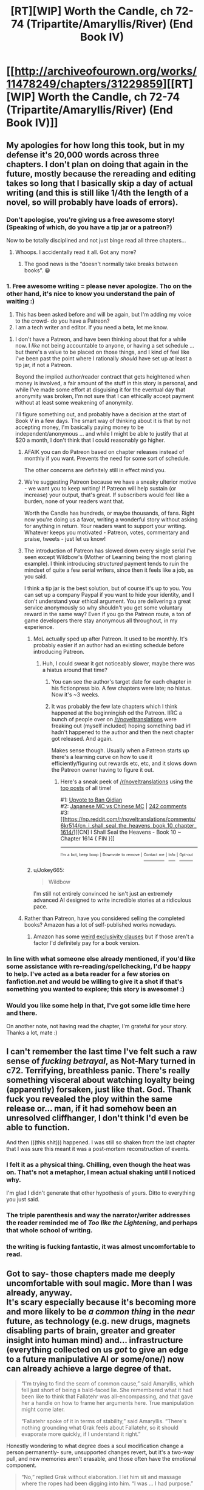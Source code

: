 #+TITLE: [RT][WIP] Worth the Candle, ch 72-74 (Tripartite/Amaryllis/River) (End Book IV)

* [[http://archiveofourown.org/works/11478249/chapters/31229859][[RT][WIP] Worth the Candle, ch 72-74 (Tripartite/Amaryllis/River) (End Book IV)]]
:PROPERTIES:
:Author: cthulhuraejepsen
:Score: 180
:DateUnix: 1518022712.0
:DateShort: 2018-Feb-07
:END:

** My apologies for how long this took, but in my defense it's 20,000 words across three chapters. I don't plan on doing that again in the future, mostly because the rereading and editing takes so long that I basically skip a day of actual writing (and this is still like 1/4th the length of a novel, so will probably have loads of errors).
:PROPERTIES:
:Author: cthulhuraejepsen
:Score: 59
:DateUnix: 1518023170.0
:DateShort: 2018-Feb-07
:END:

*** Don't apologise, you're giving us a free awesome story! (Speaking of which, do you have a tip jar or a patreon?)

Now to be totally disciplined and not just binge read all three chapters...
:PROPERTIES:
:Author: CannotThinkOfAThing
:Score: 32
:DateUnix: 1518030161.0
:DateShort: 2018-Feb-07
:END:

**** Whoops. I accidentally read it all. Got any more?
:PROPERTIES:
:Author: CannotThinkOfAThing
:Score: 17
:DateUnix: 1518038325.0
:DateShort: 2018-Feb-08
:END:

***** The good news is the “doesn't normally take breaks between books”. 😀
:PROPERTIES:
:Author: nineran
:Score: 5
:DateUnix: 1518060023.0
:DateShort: 2018-Feb-08
:END:


*** 1. Free awesome writing = please never apologize. Tho on the other hand, it's nice to know you understand the pain of waiting :)
2. This has been asked before and will be again, but I'm adding my voice to the crowd- do you have a Patreon?
3. I am a tech writer and editor. If you need a beta, let me know.
:PROPERTIES:
:Author: nineran
:Score: 9
:DateUnix: 1518056806.0
:DateShort: 2018-Feb-08
:END:

**** I don't have a Patreon, and have been thinking about that for a while now. I /like/ not being accountable to anyone, or having a set schedule ... but there's a value to be placed on those things, and I kind of feel like I've been past the point where I rationally /should/ have set up at least a tip jar, if not a Patreon.

Beyond the implied author/reader contract that gets heightened when money is involved, a fair amount of the stuff in this story is personal, and while I've made some effort at disguising it for the eventual day that anonymity was broken, I'm not sure that I can ethically accept payment without at least some weakening of anonymity.

I'll figure something out, and probably have a decision at the start of Book V in a few days. The smart way of thinking about it is that by not accepting money, I'm basically paying money to be independent/anonymous ... and while I might be able to justify that at $20 a month, I don't think that I could reasonably go higher.
:PROPERTIES:
:Author: cthulhuraejepsen
:Score: 13
:DateUnix: 1518060950.0
:DateShort: 2018-Feb-08
:END:

***** AFAIK you can do Patreon based on chapter releases instead of monthly if you want. Prevents the need for some sort of schedule.

The other concerns are definitely still in effect mind you.
:PROPERTIES:
:Author: notgreat
:Score: 22
:DateUnix: 1518067358.0
:DateShort: 2018-Feb-08
:END:


***** We're suggesting Patreon because we have a sneaky ulterior motive - we want you to keep writing! If Patreon will help sustain (or increase) your output, that's great. If subscribers would feel like a burden, none of your readers want that.

Worth the Candle has hundreds, or maybe thousands, of fans. Right now you're doing us a favor, writing a wonderful story without asking for anything in return. Your readers want to support your writing. Whatever keeps you motivated - Patreon, votes, commentary and praise, tweets - just let us know!
:PROPERTIES:
:Author: knite
:Score: 4
:DateUnix: 1518148888.0
:DateShort: 2018-Feb-09
:END:


***** The introduction of Patreon has slowed down every single serial I've seen except Wildbow's (Mother of Learning being the most glaring example). I think introducing /structured/ payment tends to ruin the mindset of quite a few serial writers, since then it feels like a job, as you said.

I think a tip jar is the best solution, but of course it's up to you. You can set up a company Paypal if you want to hide your identity, and I don't understand your ethical argument. You are delivering a great service anonymously so why shouldn't you get some voluntary reward in the same way? Even if you go the Patreon route, a ton of game developers there stay anonymous all throughout, in my experience.
:PROPERTIES:
:Author: Makin-
:Score: 13
:DateUnix: 1518093435.0
:DateShort: 2018-Feb-08
:END:

****** MoL actually sped up after Patreon. It used to be monthly. It's probably easier if an author had an existing schedule before introducing Patreon.
:PROPERTIES:
:Author: nytelios
:Score: 7
:DateUnix: 1518119830.0
:DateShort: 2018-Feb-08
:END:

******* Huh, I could swear it got noticeably slower, maybe there was a hiatus around that time?
:PROPERTIES:
:Author: Makin-
:Score: 3
:DateUnix: 1518120516.0
:DateShort: 2018-Feb-08
:END:

******** You can see the author's target date for each chapter in his fictionpress bio. A few chapters were late; no hiatus. Now it's ~3 weeks.
:PROPERTIES:
:Author: nytelios
:Score: 6
:DateUnix: 1518121286.0
:DateShort: 2018-Feb-08
:END:


******** It was probably the few late chapters which I think happened at the beginningish od the Patreon. IIRC a bunch of people over on [[/r/noveltranslations]] were freaking out (myself included) hoping something bad irl hadn't happened to the author and then the next chapter got released. And again.

Makes sense though. Usually when a Patreon starts up there's a learning curve on how to use it efficiently/figuring out rewards etc, etc, and it slows down the Patreon owner having to figure it out.
:PROPERTIES:
:Author: Wargen-Elite
:Score: 2
:DateUnix: 1518133143.0
:DateShort: 2018-Feb-09
:END:

********* Here's a sneak peek of [[/r/noveltranslations]] using the [[https://np.reddit.com/r/noveltranslations/top/?sort=top&t=all][top posts]] of all time!

#1: [[https://np.reddit.com/r/noveltranslations/comments/6pndj4/upvote_to_ban_qidian/][Upvote to Ban Qidian]]\\
#2: [[https://i.redd.it/98gw62cv80vz.png][Japanese MC vs Chinese MC]] | [[https://np.reddit.com/r/noveltranslations/comments/79pece/japanese_mc_vs_chinese_mc/][242 comments]]\\
#3: [[https://np.reddit.com/r/noveltranslations/comments/6kr514/cn_i_shall_seal_the_heavens_book_10_chapter_1614/][[CN] I Shall Seal the Heavens - Book 10 ~ Chapter 1614 { FIN }]]

--------------

^{^{I'm}} ^{^{a}} ^{^{bot,}} ^{^{beep}} ^{^{boop}} ^{^{|}} ^{^{Downvote}} ^{^{to}} ^{^{remove}} ^{^{|}} [[https://www.reddit.com/message/compose/?to=sneakpeekbot][^{^{Contact}} ^{^{me}}]] ^{^{|}} [[https://np.reddit.com/r/sneakpeekbot/][^{^{Info}}]] ^{^{|}} [[https://np.reddit.com/r/sneakpeekbot/comments/7o7jnj/blacklist/][^{^{Opt-out}}]]
:PROPERTIES:
:Author: sneakpeekbot
:Score: -1
:DateUnix: 1518133146.0
:DateShort: 2018-Feb-09
:END:


****** u/Jokey665:
#+begin_quote
  Wildbow
#+end_quote

I'm still not entirely convinced he isn't just an extremely advanced AI designed to write incredible stories at a ridiculous pace.
:PROPERTIES:
:Author: Jokey665
:Score: 9
:DateUnix: 1518123025.0
:DateShort: 2018-Feb-09
:END:


***** Rather than Patreon, have you considered selling the completed books? Amazon has a lot of self-published works nowadays.
:PROPERTIES:
:Author: akaatnene
:Score: 5
:DateUnix: 1518119457.0
:DateShort: 2018-Feb-08
:END:

****** Amazon has some [[https://www.reddit.com/r/rational/comments/3xe9fn/ffrt_the_two_year_emperor_is_back_and_free/][weird exclusivity clauses]] but if those aren't a factor I'd definitely pay for a book version.
:PROPERTIES:
:Author: Makin-
:Score: 2
:DateUnix: 1518120697.0
:DateShort: 2018-Feb-08
:END:


*** In line with what someone else already mentioned, if you'd like some assistance with re-reading/spellchecking, I'd be happy to help. I've acted as a beta reader for a few stories on fanfiction.net and would be willing to give it a shot if that's something you wanted to explore; this story is awesome! :)
:PROPERTIES:
:Author: Kishoto
:Score: 4
:DateUnix: 1518046749.0
:DateShort: 2018-Feb-08
:END:


*** Would you like some help in that, I've got some idle time here and there.

On another note, not having read the chapter, I'm grateful for your story. Thanks a lot, mate :)
:PROPERTIES:
:Author: Morghus
:Score: 1
:DateUnix: 1518045817.0
:DateShort: 2018-Feb-08
:END:


** I can't remember the last time I've felt such a raw sense of /fucking betrayal/, as Not-Mary turned in c72. Terrifying, breathless panic. There's really something visceral about watching loyalty being (apparently) forsaken, just like that. God. Thank fuck you revealed the ploy within the same release or... man, if it had somehow been an unresolved cliffhanger, I don't think I'd even be able to function.

And then (((this shit))) happened. I was still so shaken from the last chapter that I was sure this meant it was a post-mortem reconstruction of events.
:PROPERTIES:
:Author: Cifems
:Score: 34
:DateUnix: 1518029947.0
:DateShort: 2018-Feb-07
:END:

*** I felt it as a physical thing. Chilling, even though the heat was on. That's not a metaphor, I mean actual shaking until I noticed why.

I'm glad I didn't generate that other hypothesis of yours. Ditto to everything you just said.
:PROPERTIES:
:Author: adgnatum
:Score: 6
:DateUnix: 1518073715.0
:DateShort: 2018-Feb-08
:END:


*** The triple parenthesis and way the narrator/writer addresses the reader reminded me of /Too like the Lightening/, and perhaps that whole school of writing.
:PROPERTIES:
:Author: Laborbuch
:Score: 1
:DateUnix: 1518080775.0
:DateShort: 2018-Feb-08
:END:


*** the writing is fucking fantastic, it was almost uncomfortable to read.
:PROPERTIES:
:Author: therealflinchy
:Score: 1
:DateUnix: 1518102837.0
:DateShort: 2018-Feb-08
:END:


** Got to say- those chapters made me deeply uncomfortable with soul magic. More than I was already, anyway.\\
It's scary especially because it's becoming more and more likely to be /a common thing/ in the /near/ future, as technology (e.g. new drugs, magnets disabling parts of brain, greater and greater insight into human mind) and... infrastructure (everything collected on us /got/ to give an edge to a future manipulative AI or some/one/) now can already achieve a large degree of that.

#+begin_quote
  “I'm trying to find the seam of common cause,” said Amaryllis, which fell just short of being a bald-faced lie. She remembered what it had been like to think that Fallatehr was all-encompassing, and that gave her a handle on how to frame her arguments here. True manipulation might come later.

  “Fallatehr spoke of it in terms of stability,” said Amaryllis. “There's nothing grounding what Grak feels about Fallatehr, so it should evaporate more quickly, if I understand it right.”
#+end_quote

Honestly wondering to what degree does a soul modification change a person permanently- sure, unsupported changes revert, but it's a two-way pull, and new memories aren't erasable, and those often have the emotional component.

#+begin_quote
  “No,” replied Grak without elaboration. I let him sit and massage where the ropes had been digging into him. “I was ... I had purpose.”

  “Serving Fallatehr,” I said.

  “It wasn't service,” said Grak. “It was wanting something more than myself."
#+end_quote

Some insight into Grak's mind, which frankly makes me sad- being mind-raped making an /improvement/ in some way suggest a really bad state of mind, which I can relate to.

#+begin_quote
  “Okay,” said Valencia. Her voice was soft. She reached down and touched her dress where it had been ripped. “Are we going to be like sisters?”
#+end_quote

It certainly doesn't help that Valencia is... her own kind of monstrous, mysterious and overpowered, and released upon world at large.\\
In fact, all of them are ridiculously overpowered, one way or another. One safety blanket are limitations of author's capability and willingness to torture our hero (or anyone, for that matter).

Let's also not forget the fact that pretty much everyone in World of Jun shares certain character traits (relatively high emotional stability, easy grasp of rationality and self-control, the clear and almost clinical manner of speech (though it's conversational still- not really a criticism, just can't find more accurate expression)), which makes the setting even more dangerous.

Enjoying it overall, though. It's high-level play all the way through, laid with munchkinry, careful deliberation and healthy paranoia. Also good characters, in case I made a different impression.

Rambling, but yeah, some thoughts.
:PROPERTIES:
:Author: PurposefulZephyr
:Score: 34
:DateUnix: 1518032533.0
:DateShort: 2018-Feb-07
:END:


** That wait was the worth it! (It being the candle, I suppose).

Wow, chapter 73 threw me for a loop at first. I was thinking to myself "Wait, have we ever had a chapter without Juniper as the narrator?" and was just about at the point of being worried enough to start flipping through old chapters when I reached (((the explanation.))) It actually made me laugh with relief!

It was a good end to the book and arc, but I'm left wondering if we're done with Parsmont. It feels like the team doesn't have any reason to stay, but the introduction of the Abswifth makes me think that the Bendon has to make an appearance somehow.

So, we've now solved an issue pressuring Juniper since chapter 27 (or really, chapter 25). Whew! Feels like forever ago! What will the next plot be?

- Figure out a way to save the Six-Eyed Deer?

- Find out more about Nellan?

- Leveling montage?

- Find a more permanent base of operations?
:PROPERTIES:
:Author: AurelianoTampa
:Score: 23
:DateUnix: 1518032330.0
:DateShort: 2018-Feb-07
:END:

*** u/PeridexisErrant:
#+begin_quote
  the introduction of the Abswifth makes me think that the Bendon has to make an appearance somehow.
#+end_quote

Or... maybe it just hangs over the story forever, this vague sense that the Narrative will make the Bendon show up eventually, and the longer it takes the bigger the event will be, but it just. doesn't. happen. and you constantly have to wonder if maybe that's next chapter...

/This concept brought to you by recent in-story discussion of concerns about subverting narrative expectations./
:PROPERTIES:
:Author: PeridexisErrant
:Score: 13
:DateUnix: 1518055132.0
:DateShort: 2018-Feb-08
:END:


*** u/ArisKatsaris:
#+begin_quote
  Find out more about Nellan?
#+end_quote

I'd guess Nellan to be Fenn's child. I think most readers probably expect this, as it'd then be natural for her to value Nellan more than Juniper. But she showed distaste at having children since they'd be hybrids that'd be treated horribly by both elves and many humans. So if not her child who else could Nellan be? A childhood friend that she feels more loyalty towards than even Juniper?
:PROPERTIES:
:Author: ArisKatsaris
:Score: 7
:DateUnix: 1518048315.0
:DateShort: 2018-Feb-08
:END:


*** Well, the immediate next step will be dealing with the orgasmic glory that is level up. Beyond that I fully expect there to be more exploration (and showing off) of the world at large. More immediate, yes, dealing with Parsmont seems to be a thing. Though I wouldn't be surprised if Joon went off elsewhere and the Bendon biting him in the buttocks later on as an unresolved plot thread.
:PROPERTIES:
:Author: Laborbuch
:Score: 3
:DateUnix: 1518081092.0
:DateShort: 2018-Feb-08
:END:


*** oh fuck i forgot about those other big-time quests

six eyed doe, could be a really boring arc or could be really exciting, either way, get it over with quick?
:PROPERTIES:
:Author: therealflinchy
:Score: 1
:DateUnix: 1518102945.0
:DateShort: 2018-Feb-08
:END:


** [deleted]
:PROPERTIES:
:Score: 23
:DateUnix: 1518034561.0
:DateShort: 2018-Feb-07
:END:

*** They could have worked with him and come away richer for it, I agree. From how Fallatehr was talking to Mary it seemed like he truly did intend to learn about Jun in exchange for teaching him, after which they'd both go their separate ways.

However, a big problem (aside from Jun's entirely reasonable inability to establish trust/expose his neck) was that there was a fundamental, insurmountable wall between Jun and Fallatehr in terms of their values. Jun is a morally normal/above average individual. Fallatehr was, or at least came across to me as, a very charming/intelligent but still Mengele-esque sociopath.

Jun working with the guy in good faith would have required him to abandon certain of his core values, a big one being what he sees as his personal responsibility to not unleash evil/suffering on the world. This inclination was incompatible with letting Fallatehr continue to practice his soul magic.

IMO there was never really any other way this would have ended once Jun learned of how terrible a person Fallatehr was. Killing the guy was the the right course of action, barring a way to quarantine him or disable his soul magic. Not letting the guy gather more knowledge was also the right thing to do, because he couldn't ever have been trusted not to use it to attack Jun.

PS - Just goes to show how well the author wrote this villain, because I was also kind of rooting for him (in a visceral/knee jerk kind of way) all the way up until the end.
:PROPERTIES:
:Score: 29
:DateUnix: 1518045638.0
:DateShort: 2018-Feb-08
:END:


*** I don't think a healthy working relationship was possible when Fallatehr was putting suicide switches in team mates to ensure he got his way.

If getting access to Joon was worth more to him than arbitrary numbers of lives - including his allies! - then it would never be safe to trust him. And learning soul magic without trust is, as has just been shown, very dangerous and failure-prone.
:PROPERTIES:
:Author: thrawnca
:Score: 18
:DateUnix: 1518050503.0
:DateShort: 2018-Feb-08
:END:

**** u/adgnatum:
#+begin_quote
  A quest that I hadn't actually seen pop up, now marked as completed, which was something to ponder for another time.
#+end_quote

If we imagine quests are assigned at appropriate times, this one started with the breakout, so it /probably/ wasn't missed while Juniper was in his own soul. Maybe the game just didn't want to force his decision by showing him the quest? That seems crucial.

I'm in the camp of readers who might be saps and still sort of hoped a mutual resolution was possible, but even if they could trust him, I think you're exactly right. They could never trust him to /be good/.

Probably just as well for all involved that he didn't try to enter the spire.
:PROPERTIES:
:Author: adgnatum
:Score: 12
:DateUnix: 1518075508.0
:DateShort: 2018-Feb-08
:END:

***** From the previous chapter, with the impostor:

#+begin_quote
  “We can't just leave him here,” said Amaryllis. She glanced over at Grak, then back to me. “You understand that he's a powerful, illegal, soul mage who knows our names? That was part of the deal we made with him, so that we would have less of an incentive to defect.”
#+end_quote

Heh, talk about digging your own grave. Never mention the quest accomplished by the death of your leader. /Especially/ if no one knows it is a Quest.
:PROPERTIES:
:Author: adgnatum
:Score: 5
:DateUnix: 1518080833.0
:DateShort: 2018-Feb-08
:END:


***** you dont have to be a sap to want the cooperation to work. having an antihero in the party is an opportunity for future intrigue. Like vegeta and piccolo in dragon ball z. They're both bad guys who could decided through pursuit of their own goals to work against the hero (and they do and its mostly awesome)
:PROPERTIES:
:Author: icesharkk
:Score: 3
:DateUnix: 1518451689.0
:DateShort: 2018-Feb-12
:END:


** The whole scenario of how Amaryllis was switched, why, and how Joon realized that the person he saw wasn't Amaryllis was really clever. When he noticed that Amaryllis wasn't using the immobility plate, I thought that she was simply waiting for Falltehr to turn his back before betraying him, but I like how it actually happened more.

I hope that Joon practices with modifying bodies on animals, because if he can get good at it he can fix any injury, or improve his body in any number of ways. At the very least he should be able to sharpen his senses, make himself more resistant to damage, and change his appearance at will. Depending on if Fenn wants to, he could shorten her ears so that she appears human, since I remember that she faces discrimination for being a half elf.
:PROPERTIES:
:Author: sicutumbo
:Score: 23
:DateUnix: 1518041666.0
:DateShort: 2018-Feb-08
:END:

*** u/adgnatum:
#+begin_quote
  ears
#+end_quote

You've got me thinking about the scars again. Ears, scars, whatever.

From chapter 25

#+begin_quote
  “The worst part was that it worked, for the space of about a week,”
#+end_quote

and

#+begin_quote
  the perfection of technique needed to do the scarring right
#+end_quote

It seems plausible that the soft cap at 20 would stop Juniper from repeating the technique himself, even if he could undo it with soul magic (also not obvious).

But maybe not. I could sort of see it going either way. Since the soul magic is still a secret I can't imagine anyone else routinely redoing the scars.
:PROPERTIES:
:Author: adgnatum
:Score: 7
:DateUnix: 1518079931.0
:DateShort: 2018-Feb-08
:END:


** Brainwashing and value editing in stories always gives me the heebie jeebies like no other topic (Luminosity and Time Braid come to mind). That said, this was a great end to the book, even though I wish we got to see Fallatehr's reaction/perspective on Juniper's soul vision and related powers.
:PROPERTIES:
:Author: t3tsubo
:Score: 21
:DateUnix: 1518029930.0
:DateShort: 2018-Feb-07
:END:


** Loved the prayer to the Dungeon Master. Absolutely loved it.
:PROPERTIES:
:Author: DreamEcho
:Score: 17
:DateUnix: 1518078337.0
:DateShort: 2018-Feb-08
:END:

*** it really feels like that played a huge part in her success. not that she wasn't always capable, but that narratively wasn't necessary for her to save herself. But she's a party member and while that implies she should have been a PC (even if there isn't an earth-person controlling her like with joon) its nice to see she can get PC credit for participation in the story.
:PROPERTIES:
:Author: icesharkk
:Score: 1
:DateUnix: 1518451851.0
:DateShort: 2018-Feb-12
:END:


** u/SvalbardCaretaker:
#+begin_quote
  Quest Complete: Soul Responsibility - You have killed Fallatehr Whiteshell, who you released from prison, /before he could do *much/** lasting damage on the world.*
#+end_quote

Wait what? What lasting damage did he do already? Did this weaken the soul magic exclusion? Has he got clones running around???
:PROPERTIES:
:Author: SvalbardCaretaker
:Score: 17
:DateUnix: 1518044835.0
:DateShort: 2018-Feb-08
:END:

*** Presumably e.g. the damage to Grak's psychological well-being is included. It's possible that Fallatehr caused some trouble in Parsmont we don't know about, but it seems like we more or less know how he spent his time.
:PROPERTIES:
:Author: dalitt
:Score: 17
:DateUnix: 1518064792.0
:DateShort: 2018-Feb-08
:END:


*** Doesn't mean he did. Means he had time to do some things, i.e. /could/. He was just a bit preoccupied with dealing with the protagonist.

So he got struck down before he had a possibility to cause a lot of damage.
:PROPERTIES:
:Author: kaukamieli
:Score: 2
:DateUnix: 1518088994.0
:DateShort: 2018-Feb-08
:END:


** I'm glad we got out of the Fallatehr arc! I enjoyed the mind games and the delving into soul magic, but I hated the villian (in a good way, he was written well and had intelligent motivations, etc)
:PROPERTIES:
:Author: Krossfireo
:Score: 13
:DateUnix: 1518028076.0
:DateShort: 2018-Feb-07
:END:

*** Me too, and as interesting as the mind games were, it'll be good to see the party reunited and whole again (not including the six eyed doe, presumably).
:PROPERTIES:
:Author: JusticeBeak
:Score: 6
:DateUnix: 1518055757.0
:DateShort: 2018-Feb-08
:END:


** I have to say this arc was exhausting, but this conclusion made up for it. I am now feeling very stupid about my theory, sometimes not everything is a clue and the obvious villain is actually the villain.

Also wondering if Parsmont will come back, it seemed largely irrelevant, considering.
:PROPERTIES:
:Author: Makin-
:Score: 16
:DateUnix: 1518042751.0
:DateShort: 2018-Feb-08
:END:


** The Amaryllis chapter was quite a treat. I wasn't bothered by matched punctuation of any depth in this chapter. Watson justifies the point of view, but Doyle still gets to write from a different perspective. Good fun.

#+begin_quote
  Juniper could save her.
#+end_quote

Especially with lines like this. "I could save her" doesn't have the same kind of impact.

#+begin_quote
  Dungeon Master, if I must be on your railroad, let me ride the train with good humor. If I must roll the dice, let it be known that I would not object to you fudging. Place a dungeon before me, and I will delve it. Place a dragon before me, and I will slay it. I am, above all else, your player.
#+end_quote

I like to think this wasn't license at all and she recited this to Juniper perfectly in the debrief.

#+begin_quote
  “Not sure I was supposed to rescue myself,” she said.
#+end_quote

It is, of course, also satisfying to have her escape, but we then get the extra jab: she wonders if she was /supposed to/. I suppose that is an upper bound to how much effect this narrative talk has: not enough that she doesn't take care of herself.

A lot of serious topics in this set, but it's a resource and in turn is managed well. I can think of stories that got too serious and never let up; I wouldn't want to read sections of those again. I do not have this problem with /Worth the Candle/.

#+begin_quote
  "I'm not sure what I'm reformed into," said Fenn. "Reforming, more like."
#+end_quote

[[https://www.reddit.com/r/rational/comments/7t36op/rtwip_worth_the_candle_ch_71_the_soul_of/dtb7g7j/][Okay then.]]

In that whole discussion I never gave myself license to think that /the odds the author reads it/ are very high. On the other hand, maybe this was already planned and all we're doing is perceiving a feature of the text. (If a mathematical proof manages to convince, to the point that the reader is anticipating the next steps of the proof during the initial read, the credit still belongs with the author, not the reader.)

#+begin_quote
  "There ought to be some limits to how much a single person can be to you," said Fenn.
#+end_quote

Not that she necessarily /needs/ help reforming[[https://wiki.teamfortress.com/w/images/2/2f/Sf12_defeated02.wav][.]]
:PROPERTIES:
:Author: adgnatum
:Score: 11
:DateUnix: 1518076843.0
:DateShort: 2018-Feb-08
:END:

*** 'Amaryllis' is the longest chapter to date (I think) and surprisingly it's the first time Joon-as-the-narrator breaking the fourth wall stuck out to me (triple parentheticals: "I hope you don't mind" "Okay, back to the story"). The narrator is /aware/ that he's giving the reader a narrative and in this case, an anecdotal history. But it's really the "I hope you don't mind" line that threw me off. It makes it seem like he's invested in creating a good narrative and I can't help but feel that it's a clue into the nature of the story (is the real Joon creating a fictional story within a fictional story based on a true story that involved playing out fictional stories?). Also addressed to [[/u/eaglejarl]] since I saw his comment during a re-read: it broke immersion for me as well and these were my thoughts as to /why/.

#+begin_quote
  In that whole discussion I never gave myself license to think that the odds the author reads it are very high.
#+end_quote

I'm certain the author reads the comments and they've left traces of influence in the story in the past. Though I'm not sold that Fenn's reforming is a response to that comment. Channeling the razor, it's easier to say Fenn grew attracted to Joon-the-sap and he's been a moralizing influence ever since. The tower would have accelerated her awareness of that.
:PROPERTIES:
:Author: nytelios
:Score: 6
:DateUnix: 1518107493.0
:DateShort: 2018-Feb-08
:END:

**** but if every other chapter is told in real time why would the Mary chapter be different. This could be weak evidence that the entire work is a post mortem, a diary or or retelling after every plot has been resolved. Joon is literally telling us the story in this chapter so who is "us."
:PROPERTIES:
:Author: icesharkk
:Score: 1
:DateUnix: 1518452271.0
:DateShort: 2018-Feb-12
:END:


** Thank the Dungeon Master that this arc filled with unease and paranoia is over. Falletehr was a really scary villain and was also in the camp of "fuck I don't even know if he is one". Then the whole party had that mutual distrust that they all agreed on but really strained their sense of companionship and that stuff makes me blegh. Amaryllis shined in her chapter.
:PROPERTIES:
:Author: XxChronOblivionxX
:Score: 9
:DateUnix: 1518078374.0
:DateShort: 2018-Feb-08
:END:


** The real question is whether Valencia can use a dead person's soul instead of a devil's soul. It's a perfect solution to fixing the container and teaching Juniper more soul magic. Though, I wouldn't place F's soul in Valencia immediately. I don't know if he could still be dangerous.
:PROPERTIES:
:Author: Green0Photon
:Score: 10
:DateUnix: 1518082662.0
:DateShort: 2018-Feb-08
:END:


** I really enjoyed this book, and this wrap-up was excellent, though I have this nagging feeling that Fallatehr's plan was weak and if he should by all means have won if he played it straight.

If Fallatehr expected to be seen through quickly, and it seems to me that he should have, and he was actually OK with indirect forms of learning, why wouldn't he have apparated to another continent with his hostages and negotiated indirectly?

He took a huge amount of risk in order to soulfight Juniper, but then did very little to prevent the obvious countermeasure of stabbing. If you're going to sacrifice your strongest assets, eg. Amaryllis' loyalty, to engineer a face-to-face confrontation, you should have good reasons to believe that controntation is more favourable than you could have organised without the element of surprise.
:PROPERTIES:
:Author: Veedrac
:Score: 9
:DateUnix: 1518051135.0
:DateShort: 2018-Feb-08
:END:

*** I think it was crucial that Fallatehr was acting on bad information: He thought that Juniper had no access to soul-magic, and so wouldn't have the additional clue that Amaryllis' soul was untampered with.

Juniper acted as he did because he realized that the impostor wasn't Amaryllis, and having been able to examine her soul shortly before had to have played a big role in that. Fallatehr may not have been particularly exposed before he approached Jun, in which case the deciding factor was Jun's fortuitous misleading of fake!Mary about regaining Essentialism.

If we accept that Fallatehr would have won had Jun not mislead fake!Mary, then his mistakes, though a bit of a gamble, don't seem so outrageous when he held the cards that he did.

Also keep in mind that Fallatehr was *fucked* from the moment he altered Amaryllis. He had no way of knowing that Jun had a perfect counter to soul magic used against Amaryllis and may not have been convinced by any lukewarm words Grak shared about Narrative, but once that bridge was crossed he needed to either kill Jun or become Jun's ally. Both of those options are only available in person.

Honestly, what Fallatehr /should/ have done is altered his values to be the perfect companion to Jun in hopes of making himself trustworthy and indispensable and maybe into a Companion, but it is hard to believe his pride would have allowed for that.
:PROPERTIES:
:Author: NoYouTryAnother
:Score: 22
:DateUnix: 1518068960.0
:DateShort: 2018-Feb-08
:END:

**** u/Veedrac:
#+begin_quote
  Also keep in mind that Fallatehr was fucked from the moment he altered Amaryllis. He had no way of knowing that Jun had a perfect counter to soul magic used against Amaryllis and may not have been convinced by any lukewarm words Grak shared about Narrative, but once that bridge was crossed he needed to either kill Jun or become Jun's ally. Both of those options are only available in person.
#+end_quote

I don't see how Jun's soul communication stuff does all that much to help him if Fallatehr goes with long-distance bargaining; if anything it strengthens Fallatehr's hold by allowing him to prove that he is, eg., torturing his captors.
:PROPERTIES:
:Author: Veedrac
:Score: 1
:DateUnix: 1518268229.0
:DateShort: 2018-Feb-10
:END:

***** You are misunderstanding. Once Fallatehr has Amaryllis, he has a very different take on the Narrative than he got from Grak, and due to the soul link his options become closed off. The Narrative makes it clear that he cannot survive long term as Joon's enemy, and that he will almost certainly end up dead. His best hopes then are for an amicable resolution, which is exactly what he seeks in person. His last resort is to hope the Narrative does not give Joon guaranteed wins and that he can kill him, which is the path he is forced to take when negotiations fail. Unless Amaryllis is wrong (and he can see just how formidable she is) there is no middle ground. Even if Fallatehr's credence were only at 50%, that's not a risk you take with immortal life, not when he knows he has Joon beat and that they /can/ work together. Given how Joon laments that Fallatehr really seemed earnest, I think we can assume that Fallatehr's credence in Narrative, whatever it was, was sufficient.
:PROPERTIES:
:Author: NoYouTryAnother
:Score: 1
:DateUnix: 1518305266.0
:DateShort: 2018-Feb-11
:END:

****** It didn't seem like he bought that, though.

#+begin_quote
  “You both take it so seriously,” said Fallatehr. “The evidence seems weak. I wonder whether something else is at play that would more easily explain your joint delusion.”
#+end_quote
:PROPERTIES:
:Author: Veedrac
:Score: 2
:DateUnix: 1518318121.0
:DateShort: 2018-Feb-11
:END:


*** It was more comprehensive in the original draft, with the various scenarios being planned for and argued about, but it felt like a lot of faff, especially because those scenarios would be revealed in 73, where there's zero tension, and I've never really found post-facto explanations to read that well.

Like, "Fallatehr was standing beneath the light specifically because that was a place that Grak had warded to protect him, in case of ambush" is all well and good, but if it's explained after the fact, and pointless to the narrative, rather than as a "turn" in the beats of the scene, what's the point? (The point is to show some cleverness, or make sure there's not a 'plot hole', but I kind of go back and forth on how much that's worth it -- I'm obviously not shy about including things because I think they're neat, even if they're not plot relevant.)

Fallatehr's perception/read is that he has literally all of Juniper's teammates captured and at the knife, and that the result will be submission and/or breaking to the strength of coercion ... but his last effort is to invoke the name of Amaryllis, and Juniper just stabs him anyway, despite this (from ch 73):

#+begin_quote
  She had been the one to explain that she meant something to Juniper, that he might be compelled to act foolishly in order to save her.
#+end_quote

But I've always believed that you can't defend a work on the basis of something that's not actually in the text, and this is stepping somewhat beyond my normal author/reader line, so I will go slinking off into the shadows once more.
:PROPERTIES:
:Author: cthulhuraejepsen
:Score: 15
:DateUnix: 1518054708.0
:DateShort: 2018-Feb-08
:END:

**** I actually understood most of that from the text; my disagreement persists despite it.

#+begin_quote
  Fallatehr's perception/read is that he has literally all of Juniper's teammates captured and at the knife, and that the result will be submission and/or breaking to the strength of coercion
#+end_quote

Fundamentally the issue is that, if this is your expectation, immediate direct confrontation doesn't give you anything that bargaining at a distance doesn't. Fallatehr could have stolen away every companion and traded them piecemeal; not doing so implies that Juniper would be /more/ willing to submit in a short-term confrontation than over a long-term bargain from a weaker position. I don't see Amaryllis making that judgement.

This holds double given Fallatehr gained rather significant assets with, eg., the teleportation key.
:PROPERTIES:
:Author: Veedrac
:Score: 7
:DateUnix: 1518055794.0
:DateShort: 2018-Feb-08
:END:

***** u/raisins_sec:
#+begin_quote
  Fundamentally the issue is that, if this is your expectation, immediate direct confrontation doesn't give you anything that bargaining at a distance doesn't.
#+end_quote

A remote negotiation would take longer and has other points of failure. He's overconfident, he's very curious about Joon and thinks his plan gave him the best chance to get to him.

His actual plan was basically reasonable so "he didn't want to" is adequate explanation for why he didn't use another theoretically better plan you've thought of. From what we see this guy seems clever and patient but also direct. He likes his proxies, but in the end solves all his problems the same way. Mind controlled minions followed by mind controlling the problem.
:PROPERTIES:
:Author: raisins_sec
:Score: 1
:DateUnix: 1518354732.0
:DateShort: 2018-Feb-11
:END:


***** (one month late)

I think you're overthinking this a little. Fallatehr wasn't a black ops operative or a veteran crime lord, he was a researcher-turned-prisoner. His skillset would have been better for manipulation and bond-villain style "Let us have a polite conversation about why I'm going to mind-rape you" plots, than for arranging perfect murderhobo-proof ambushes.

That's an aesthetic I really like in this story and others, actually. If you live by the sword, there's no rule that says that you'll be clever enough to anticipate all the ways to die by the sword before someone gets clever and stabs you.
:PROPERTIES:
:Author: CouteauBleu
:Score: 1
:DateUnix: 1521791154.0
:DateShort: 2018-Mar-23
:END:

****** I don't think you have to be particularly smart to realise that walking up to the nigh-omnipotent stabby guy is a bad idea, especially given Amaryllis would tell you as much. I also don't think bargaining at a distance would be comparatively hard for Fallatehr, or so far afield of his personality that he shouldn't have just sucked up and done it.
:PROPERTIES:
:Author: Veedrac
:Score: 1
:DateUnix: 1521819780.0
:DateShort: 2018-Mar-23
:END:


*** Remote confrontation wouldn't be consistent with my read on Fallatehr character. He is not cautious chess player, he is gambler. If he would prefer slow accumulation of advantages he would stay in prison. Fallatehr went for direct confrontation because it was fun and allow for instant gratification by taking over Juniper in one hit. Also he didnt internalize how freaking strong Juniper is. Fallather was hundreds years old elf with immense luck and experince, and Juniper was Out of Context problem for him.
:PROPERTIES:
:Author: serge_cell
:Score: 14
:DateUnix: 1518063841.0
:DateShort: 2018-Feb-08
:END:


*** [deleted]
:PROPERTIES:
:Score: 5
:DateUnix: 1518063992.0
:DateShort: 2018-Feb-08
:END:

**** My understanding was that /because/ he held all the cards (some with dead man's switches), he assumed Juniper would do the smart thing and not kill him.
:PROPERTIES:
:Author: dalitt
:Score: 14
:DateUnix: 1518064947.0
:DateShort: 2018-Feb-08
:END:


** u/adgnatum:
#+begin_quote
  but editing the registry had given me the same sweaty, anxious feeling.
#+end_quote

It's like looking in a mirror. I recently made the "big step" of using the registry to [[http://www.grismar.net/ventrilocapsfix/][rebind capslock]]...

#+begin_quote
  Your body is back to normal, and under your control to a far greater extent than in your wildest transhumanist dreams, if you dare to risk fucking it up.
#+end_quote

...which is to say, /nah/. No thanks.
:PROPERTIES:
:Author: adgnatum
:Score: 8
:DateUnix: 1518074412.0
:DateShort: 2018-Feb-08
:END:

*** "If I give you two newbies system access like that, within five minutes I'll be rolling you all the way back to firmware, but you'll still be tasting key lime pie every time you scratch your ear."

-Petey, [[https://www.schlockmercenary.com/2011-12-22][Schlock Mercenary strip for Thursday December 22, 2011]]
:PROPERTIES:
:Author: abcd_z
:Score: 6
:DateUnix: 1518090276.0
:DateShort: 2018-Feb-08
:END:


** I know Aerb's rules for blood types & suchlike are more lenient than ours, but I still did not expect Joon to just go off and torrent bones off of some rando.

I was absolutely convinced that the quest "They Say You Can't Go Home Again" was foreshadowing, and that he'd need to find his biological brother for a proper transplant.
:PROPERTIES:
:Author: HaramDatingSim
:Score: 9
:DateUnix: 1518128411.0
:DateShort: 2018-Feb-09
:END:

*** u/serge_cell:
#+begin_quote
  torrent bones off of some rando.
#+end_quote

Those are not bones. Those are mystical representation of bones in soul-space.
:PROPERTIES:
:Author: serge_cell
:Score: 1
:DateUnix: 1518330811.0
:DateShort: 2018-Feb-11
:END:


** Typos here, please.
:PROPERTIES:
:Author: cthulhuraejepsen
:Score: 7
:DateUnix: 1518022722.0
:DateShort: 2018-Feb-07
:END:

*** how I'd experience/how I'd experienced

Fallatehr's eye were/Fallatehr's eyes were

Amaryllis body/Amaryllis' body

Amaryllis corpse/Amaryllis' corpse
:PROPERTIES:
:Author: thrawnca
:Score: 7
:DateUnix: 1518038284.0
:DateShort: 2018-Feb-08
:END:

**** We need to vote this comment to the top, so that people who peek at the discussion before reading the chapters see these "Amaryllis' corpse" typos and freak out. Right?
:PROPERTIES:
:Author: Noumero
:Score: 8
:DateUnix: 1518043285.0
:DateShort: 2018-Feb-08
:END:

***** /Will/ they? "Where did she get all those corpses?"

(upvoted)
:PROPERTIES:
:Author: adgnatum
:Score: 1
:DateUnix: 1518404573.0
:DateShort: 2018-Feb-12
:END:


**** Fixed all those, thanks.
:PROPERTIES:
:Author: cthulhuraejepsen
:Score: 1
:DateUnix: 1518044193.0
:DateShort: 2018-Feb-08
:END:


*** c73

as Fallatehr's eye were once

c74

My armor Anyblade was invested in me by Amaryllis

Count on a guy like Grak to sap all the enjoyment from having made a breakthrough in soul magic and fixed him.

Fixing?
:PROPERTIES:
:Author: Cifems
:Score: 2
:DateUnix: 1518030891.0
:DateShort: 2018-Feb-07
:END:

**** Fixed, thank you!
:PROPERTIES:
:Author: cthulhuraejepsen
:Score: 1
:DateUnix: 1518044192.0
:DateShort: 2018-Feb-08
:END:


*** "She was fairly sure that he must constructed the wards around the bottle and then pushed them toward her, the inverse of what Aumann's warder had done to let him set foot in Caer Laga without actually breaking the wards."

Must have* Ch 73
:PROPERTIES:
:Author: draykhar
:Score: 1
:DateUnix: 1518036300.0
:DateShort: 2018-Feb-08
:END:

**** Fixed, thank you.
:PROPERTIES:
:Author: cthulhuraejepsen
:Score: 1
:DateUnix: 1518044196.0
:DateShort: 2018-Feb-08
:END:


*** figure out a solution to [the] restoring the locus.

shaped into something like a sickle [more] than a sword
:PROPERTIES:
:Author: SvalbardCaretaker
:Score: 1
:DateUnix: 1518038660.0
:DateShort: 2018-Feb-08
:END:

**** it would be [a] drawn out, incomprehensible mess
:PROPERTIES:
:Author: SvalbardCaretaker
:Score: 1
:DateUnix: 1518040381.0
:DateShort: 2018-Feb-08
:END:

***** every single rule designed to make thing[s] fair.
:PROPERTIES:
:Author: SvalbardCaretaker
:Score: 1
:DateUnix: 1518042261.0
:DateShort: 2018-Feb-08
:END:

****** Amaryllis[´] had been taken to be worn by her double
:PROPERTIES:
:Author: SvalbardCaretaker
:Score: 1
:DateUnix: 1518043110.0
:DateShort: 2018-Feb-08
:END:

******* Fixed all the ones in this chain, thanks!
:PROPERTIES:
:Author: cthulhuraejepsen
:Score: 1
:DateUnix: 1518044201.0
:DateShort: 2018-Feb-08
:END:


******* The only idea I'd had thus far was that we['d]/][could] try to torment the answer out of Grak.

then over [the] Amaryllis' soul, to make sure

if I needed to vent, I would go vent about it [to] someone else.
:PROPERTIES:
:Author: SvalbardCaretaker
:Score: 1
:DateUnix: 1518044720.0
:DateShort: 2018-Feb-08
:END:

******** Fixed, thanks!
:PROPERTIES:
:Author: cthulhuraejepsen
:Score: 1
:DateUnix: 1518054877.0
:DateShort: 2018-Feb-08
:END:


*** ch 72

#+begin_quote
  despite the risk of appearing from thin over while the glove
#+end_quote

over -> air

ch 74

#+begin_quote
  then over the Amaryllis' soul,
#+end_quote

over the Amaryllis' -> over Amaryllis'

#+begin_quote
  I would go vent about it someone else
#+end_quote

it someone -> it to someone
:PROPERTIES:
:Author: Kerbal_NASA
:Score: 1
:DateUnix: 1518047415.0
:DateShort: 2018-Feb-08
:END:

**** Fixed those, thank you.
:PROPERTIES:
:Author: cthulhuraejepsen
:Score: 1
:DateUnix: 1518054875.0
:DateShort: 2018-Feb-08
:END:


*** 72

#+begin_quote
  interstit(i)al history
#+end_quote

74

#+begin_quote
  I would go vent about it (to) someone else
#+end_quote
:PROPERTIES:
:Author: nytelios
:Score: 1
:DateUnix: 1518054239.0
:DateShort: 2018-Feb-08
:END:

**** Thanks, fixed!
:PROPERTIES:
:Author: cthulhuraejepsen
:Score: 1
:DateUnix: 1518057409.0
:DateShort: 2018-Feb-08
:END:


*** u/adgnatum:
#+begin_quote
  “Okay, so I think I've got it,” said Fenn, sometime later. Grak was tied up, and gagged as well, though we'd tried to make him as comfortable as I could.
#+end_quote

Her meaning is a bit unclear. Does she just mean that she got Grak further situated to her satisfaction?
:PROPERTIES:
:Author: adgnatum
:Score: 1
:DateUnix: 1518081978.0
:DateShort: 2018-Feb-08
:END:


*** Not a typo, but i felt wording was kinda out of place. Maybe i'm just crazy or this was intended.

#+begin_quote
  in your wildest transhumanist dreams, if you dare to risk *fucking it up*
#+end_quote

This feels like something Fenn would say, Juniper would say or just something a human would say. If we didn't have the system rebooting and adapting to Junipers increased intelligence, i would treat that sentence as a Human=DM speaking directly to me and writing that description on the fly. Maybe i just forgot, but older descriptions of any game mechanic felt like a system describing something or\and had fantasy adventure feeling to them. This reads like a conversation between DM and a player with former saying" Are you sure you want to catch a catapult shot with you bare hands? Suit yourself".

Maybe i'm just rambling and seeing what is not or was intended as the 4th wall break between DM and Juniepr in the first place.
:PROPERTIES:
:Author: Ace_Kuper
:Score: 1
:DateUnix: 1518087476.0
:DateShort: 2018-Feb-08
:END:

**** This has happened before, see e.g. ch 43:

#+begin_quote
  “You're saying we kill him,” said Fenn. “Figure out a way to lure him somewhere, then slice his stupid head off.”

  */Quest Accepted: Slice His Stupid Head Off - You still have to worry about the Foreign Security Director of Anglecynn, Larkspur Prentiss. He'll have you running like rats, afraid of the light, so long as he lives. Figure out a way to lure him somewhere, then do as the quest title says./*

  I stared at that message, then blinked it away.

  “Something happen?” asked Fenn.

  “No,” I said. /Just the quest text quoting the two of you. Are these being written on the fly or are the talking points being inserted into the conversation by the Dungeon Master? Really hoping that it's the former./ “I got a quest to kill him.”
#+end_quote
:PROPERTIES:
:Author: cthulhuraejepsen
:Score: 1
:DateUnix: 1518117770.0
:DateShort: 2018-Feb-08
:END:

***** Cool, means i just forgot. At least it feeling like it was written on the fly was not my imagination.

Triple ((( already felt like 4th wall break from the author aka you, so i thought maybe this couple of chapters were just taking a direction into heavy meta territory.
:PROPERTIES:
:Author: Ace_Kuper
:Score: 1
:DateUnix: 1518124269.0
:DateShort: 2018-Feb-09
:END:


*** Greetings from Chapter 10.

#+begin_quote
  The big ones, the Zombies Voltron,
#+end_quote

Zombie Voltrons? Zombies' Voltron?

#+begin_quote
  I got a shot off, /thwip/ , right before it started moving on
#+end_quote

There's an extra space after your sound effect.

'moving on'? It was going to go away?

#+begin_quote
  Frick .
#+end_quote

Those spaces again

#+begin_quote
  I now had a four stats sitting at zero
#+end_quote

'a'
:PROPERTIES:
:Author: adgnatum
:Score: 1
:DateUnix: 1518404372.0
:DateShort: 2018-Feb-12
:END:

**** Fixed all those, thanks. (Kept Zombies Voltron because that was deliberate - I thought it was funny. Back when HPMOR was ending, the community decided that the correct plural was "Cedrics Diggory", mostly for humor value, and that was what was on my mind.)
:PROPERTIES:
:Author: cthulhuraejepsen
:Score: 1
:DateUnix: 1518489842.0
:DateShort: 2018-Feb-13
:END:

***** Right, yeah, it was jogging my memory. I was deeply unsure if it was even an error. Cheap for me to ctrl+v though.
:PROPERTIES:
:Author: adgnatum
:Score: 1
:DateUnix: 1518493181.0
:DateShort: 2018-Feb-13
:END:


** The Amaryllis chapter was an interesting deviation.

Once it was explained what was going on there was a fun little game of trying to work out what parts of the chapter were pieces that Amaryllis had told Juniper, and where the chapter was giving us Joon's opinion of her. Same thing with the actual prose itself really, some of it felt very much like Juniper, some of it was him imagining her (and some of it felt like it was straight up Amaryllis' voice).

I'm not sure I like the third-person-by-proxy-of-first-person as much as straight first or third, but it was certainly fun.
:PROPERTIES:
:Author: Agnoman
:Score: 6
:DateUnix: 1518075568.0
:DateShort: 2018-Feb-08
:END:

*** I didn't /mean/ to [[https://www.reddit.com/r/rational/comments/7vxian/rtwip_worth_the_candle_ch_7274/dtx6zv8/][echo]] your comment, it just happened naturally. Then I refreshed and your comment was right here.
:PROPERTIES:
:Author: adgnatum
:Score: 2
:DateUnix: 1518078073.0
:DateShort: 2018-Feb-08
:END:


** u/appropriate-username:
#+begin_quote
  (End Book IV)
#+end_quote

Thanks for the heads up. I'm not sure whether this should be a separate post but IMO an "end of book" should either be an additional tag or an end of volume should count as [c] so it's easier to find these posts.
:PROPERTIES:
:Author: appropriate-username
:Score: 6
:DateUnix: 1518022969.0
:DateShort: 2018-Feb-07
:END:

*** I'm just glad he didn't leave it on a cliffhanger.
:PROPERTIES:
:Author: Watchful1
:Score: 3
:DateUnix: 1518039496.0
:DateShort: 2018-Feb-08
:END:


** I worry soulfuckery will become a trap where editing and discussing the as of yet unrevealed excel sheets full of data is going to take up time from everything else that's going on (I was worried 40 skills + unknown amount of virtues was going to either lead to too much fiddling with the character sheet or basically ignoring a host of options and to be fair Joon has yet to make proper study of what blood magic was said to be able to do).
:PROPERTIES:
:Author: i6i
:Score: 6
:DateUnix: 1518052494.0
:DateShort: 2018-Feb-08
:END:


** Is there a reason juniper's essentialism increased to 23, over the usual cap of 20? Or am I missing something?

Had a lot of fun reading this!
:PROPERTIES:
:Author: EligibleNarwhal
:Score: 4
:DateUnix: 1518051668.0
:DateShort: 2018-Feb-08
:END:

*** The usual soft cap of 20 applies to "amateur training", which is theorized (and so far consistent with) this reading in ch 37:

#+begin_quote
  Being capped at 20 because of how I was training was shockingly bad for me. It meant that I couldn't just train up my Dodge skill against Fenn and hope that our Twinned Souls would allow her offensive power to keep pace so that she was a challenge. The word ‘amateur' implied that a professional could still help me train, while the word ‘training' implied that I could still get skills from actual combat, or maybe from other methods. I tried not to dwell on that too much, but it was bad news at a time when my morale was low.
#+end_quote

Meaning that if you're actually /doing something/ with the skill, rather than just trying to grind it out through repetition, you can pass 20, as well as if you make the effort to seek out a good teacher who can give you better, more intensive training (though we haven't seen the teacher hypothesis tested yet).

(There are a number of tabletop games that have some mechanism like this in place, though from what I've seen it's usually just GM discretion on whether to award a player for trivial actions, because any rigid definition will immediately be gamed by the player in a way that's usually detrimental to play.)
:PROPERTIES:
:Author: cthulhuraejepsen
:Score: 15
:DateUnix: 1518055763.0
:DateShort: 2018-Feb-08
:END:

**** Makes perfect sense to me. There has to be a way to raise skills above 20 without teachers, or how did the teachers get their skill that high?

(Other solution: the world was generated with a set number of teachers of high skill, and every single person in the today's world can trace their post-20 skill levels through a lineage back to them.)
:PROPERTIES:
:Author: GeeJo
:Score: 1
:DateUnix: 1518181725.0
:DateShort: 2018-Feb-09
:END:


*** Maybe the cap was removed because he technically had a teacher to get over the threshold?
:PROPERTIES:
:Author: SvalbardCaretaker
:Score: 1
:DateUnix: 1518053849.0
:DateShort: 2018-Feb-08
:END:


*** Fixing Grak and fixing his bones to quest completion. I'd assume skills increase faster when it's directly narrative relevant and/or novel usage (as opposed to amateur training/grinding).
:PROPERTIES:
:Author: nytelios
:Score: 1
:DateUnix: 1518054633.0
:DateShort: 2018-Feb-08
:END:


** Word-choice comment--

"After five minutes had passed, I checked my skills, and saw that Bows was still down a point, and One-handed Weapons had reverted to 21, which confirmed that the times multiplied"

Each frequency is (1point)/(10min); multiplying would give 1/100, whereas adding(/'compounding'?) gives (2points)/(10min), which an interface could present either as (1point)/(5min) (this case) or 2 points lost together after 10 minutes past (not this case). (Edit: Just the times multiplying would still be 100 minutes(^{2).)}

Edit: Oh! Oh! I remember the term now! 'which confirmed that the rates stacked' ! (As how a stacking AC +1 and a stacking AC +2 give a total AC +3, but if they're non-stacking only give AC +2. Or was it -2?)
:PROPERTIES:
:Author: MultipartiteMind
:Score: 6
:DateUnix: 1518066719.0
:DateShort: 2018-Feb-08
:END:

*** It's an interesting idea to have some dump skills handy for points to get a temporary boost. Like having bows at 20, bump essentials that amount to be super good at it. And then relearn bows every so often.
:PROPERTIES:
:Author: ProfessorPhi
:Score: 1
:DateUnix: 1518247735.0
:DateShort: 2018-Feb-10
:END:


** I am glad that this arc is over. In a lot of fiction I enjoy the whole mind control element and how it impacts politics/interpersonal relationships, but Fallatehr just wasn't very engaging. I tend to like it in more emotional/character driven stories so maybe that's the issue. That isn't to say that I didn't like all the other parts of this arc. The action sequences and worldbuilding aspects were really fun.

I look forward to seeing what long term consequences this arc has. I kinda hope Fallatehr planted some 'bombs' in the Grak's and Amaryllis's souls, I can't imagine that a soul mage with centuries to hone his skills and who was one of the best soul mages in an empire with the best soul magic would limit themselves to only increasing his own value in their value systems (regarding the quality of the second empire's magic: ok, I'm not sure if this is literally true, it's just the impression I got and nobody in the story is in a really good position to check and see if the second empire had the best soul magic out there.). Regardless, I think that the soul magic will definitely have long term effects on Grak and, to a limited extent, Amaryllis. I also expect that Fallatehr managed to fuck up world politics in some (probably minor) way. Additionally, He probably had time to enthrall random people.

Moving on to a more exciting topic, Valencia. In many respects she's like a child. She's probably never before had the opportunity to make decisions and is learning how. I can't imagine that fight to the death going on right in front of her eyes helped her develop in a purely positive manner. It seems that she is in the process of developing her moral code/center. None of the other characters seem aware of this? I think mistakes will be made and I hope that they don't have disastrous consequences.

We haven't seen much about the locus/six-eyed doe yet. To be fair they haven't been part of the story for very long and haven't had much opportunity to act besides. I do worry that we are reaching the point where adding more companions just means that other companions won't be developed or their development will halt, which would be a shame. For this reason I hope that Valencia is the last member of their kharass (barring somebody like Arthur). Of course I could be underestimating cthulhuraejepson's skill, in which case I'm worrying about nothing.
:PROPERTIES:
:Author: Red_Navy
:Score: 4
:DateUnix: 1518077953.0
:DateShort: 2018-Feb-08
:END:

*** I don't think +Disney is going to go make /Fallatehr: A Candle Story/ to answer our unasked questions+ there was a whole lot more going on with him as a character, but I thought he made for engaging /scenes/. Seeing how the party struggled against his threat was the point even when he wasn't nearby, and I thought it did that well.

He was a cunning negotiator with Amaryllis, odious to Fenn, and a teacher to Juniper.

#+begin_quote
  I haven't known very many people. Most of them were Fallatehr.
#+end_quote

The truth of that sentence is bad enough /out/ of context. I bet he'll still have some impact through Valencia.
:PROPERTIES:
:Author: adgnatum
:Score: 6
:DateUnix: 1518078816.0
:DateShort: 2018-Feb-08
:END:


*** u/PresentCompanyExcl:
#+begin_quote
  I also expect that Fallatehr managed to fuck up world politics in some (probably minor) way.
#+end_quote

I wonder how?

There are some constraints. He could teleport anywhere - so no location constraint. But he has his immediate circumstances to think about: no "fixing the world" when he has to escape very soon. He wouldn't have access to random world leaders, but he might be able to get to Bendon since it seems like the two leaders of the city don't rely on guards.

Things that might be of immediate use E.g. scheduling cavalry to come later, or gaining some special resource (that he didn't immediately use).

I would have be some way of immediate (at least value). Perhaps
:PROPERTIES:
:Author: PresentCompanyExcl
:Score: 1
:DateUnix: 1518174145.0
:DateShort: 2018-Feb-09
:END:


** There's something about the slow reversion/decay of Soul editing that doesn't make sense to me... I though the whole point of soul editing was to change the baseline "normal" state of the soul - which would imply that the edit now becomes the new normal.

I can rationalize it partly if some changes are in conflict with some other changes, i.e. Amarylis' value on self preservation conflicting heavily with her Fallatehr boner - but that just seems like a poor editing job that created an unstable set of values. A skilled soul mage should be able to edit multiple values into a new equilibrium that doesn't decay - say by lowering the values which conflict with the intended edits. A ham-fisted way to do it could be by creating a meta value of "values the person/state I was in before meeting Fallatehr" and set that in the heavy negatives; whereas a more subtle way to do it would be to look at existing values in the soul that conflict and lowering all of them to a certain degree until a stable equilibrium of new values emerge.

Another way to do it would be to just wholesale copy over the soul mages' existing value system - delete or set to zero every single value in the poor fucker and copy over everything since you know that is a stable equilibrium.
:PROPERTIES:
:Author: t3tsubo
:Score: 2
:DateUnix: 1518101044.0
:DateShort: 2018-Feb-08
:END:

*** Recall that only Joon gets an actual character sheet with neatly arrayed lists of values and numerics for them, and then only for his own/Companion's souls. (He had to keep looking at his own soul as a map to do anything at all with the rib donor's).

Your complaint seems to be more with the idea that soul mages can't avoid decay than that unstable edits should decay - but not only does Fallatehr say that he has made his prisonmates stable, we're also told exactly why Fallatehr would make the fewest changes possible to Grak: Amaryllis was analyzing Grak heavily and convinced that if Grak had changed she should be able to tell. By NOT changing Grak except for loyalty, that Grak was changed can be almost undetectable.
:PROPERTIES:
:Author: NoYouTryAnother
:Score: 7
:DateUnix: 1518112439.0
:DateShort: 2018-Feb-08
:END:


*** We're not told much about the mechanism of the soul or soul editing except that it's simultaneously malleable and resilient. The best (imperfect) analogy I could find was [[https://en.wikipedia.org/wiki/Shape-memory_alloy][shape-memory alloy]]. It doesn't make a new "normal" inasmuch as it distorts the shape, and the soul appears to have its own memory of its blueprint. Or like the immune system, any abrupt changes would be marked as abnormal and attacked.
:PROPERTIES:
:Author: nytelios
:Score: 1
:DateUnix: 1518108245.0
:DateShort: 2018-Feb-08
:END:


** yeeeeessssssssss

thank
:PROPERTIES:
:Author: therealflinchy
:Score: 1
:DateUnix: 1518102788.0
:DateShort: 2018-Feb-08
:END:


** Did anyone think that amaryllis managed to bump her loyalty? That's why her. Blood magic and unarmed combat were so strong, she got boosts from joon's skill?
:PROPERTIES:
:Author: ProfessorPhi
:Score: 1
:DateUnix: 1518247797.0
:DateShort: 2018-Feb-10
:END:


** [[/u/cthulhuraejepsen]] I really want a hard bound copy of your works for my shelf. You have rocketed to the top of my re-reading list to be placed alongside works like "The Dresden Files."
:PROPERTIES:
:Author: icesharkk
:Score: 1
:DateUnix: 1518452890.0
:DateShort: 2018-Feb-12
:END:


** Hey! I've been working my way through this from the start over the past 48 hours. Loving it a lot. And finally at a point where I can engage with comment threads.

re these chapters, it was really great getting to see things from Amarylis's perspective. Would be great to have things from the others as well. I liked the way you played around with the secondhand narrator thing
:PROPERTIES:
:Author: akaltyn
:Score: 1
:DateUnix: 1520163669.0
:DateShort: 2018-Mar-04
:END:
